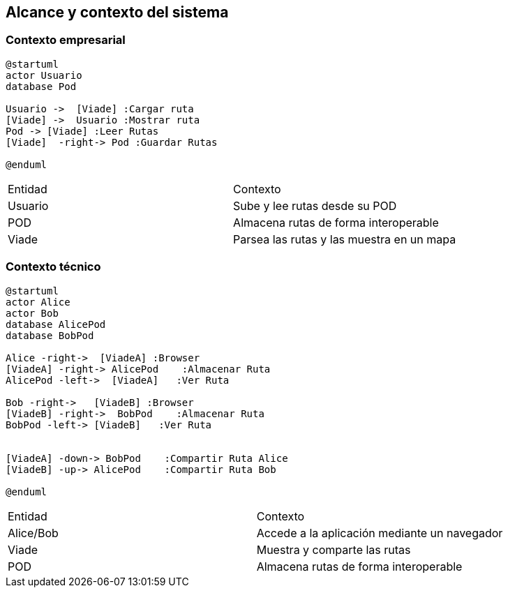[[section-system-scope-and-context]]
== Alcance y contexto del sistema

=== Contexto empresarial
[plantuml,Contexto empresarial,png]

----
@startuml
actor Usuario
database Pod

Usuario ->  [Viade] :Cargar ruta
[Viade] ->  Usuario :Mostrar ruta
Pod -> [Viade] :Leer Rutas
[Viade]  -right-> Pod :Guardar Rutas

@enduml
----

|===

|Entidad|Contexto
|Usuario|Sube y lee rutas desde su POD
|POD|Almacena rutas de forma interoperable
|Viade|Parsea las rutas y las muestra en un mapa
|===


=== Contexto técnico

[plantuml,Contexto tecnico,png]

----
@startuml
actor Alice
actor Bob
database AlicePod
database BobPod

Alice -right->  [ViadeA] :Browser
[ViadeA] -right-> AlicePod    :Almacenar Ruta 
AlicePod -left->  [ViadeA]   :Ver Ruta 

Bob -right->   [ViadeB] :Browser
[ViadeB] -right->  BobPod    :Almacenar Ruta 
BobPod -left-> [ViadeB]   :Ver Ruta 


[ViadeA] -down-> BobPod    :Compartir Ruta Alice 
[ViadeB] -up-> AlicePod    :Compartir Ruta Bob 

@enduml
----
|===

|Entidad|Contexto
|Alice/Bob|Accede a la aplicación mediante un navegador
|Viade|Muestra y comparte las rutas 
|POD|Almacena rutas de forma interoperable

|===
